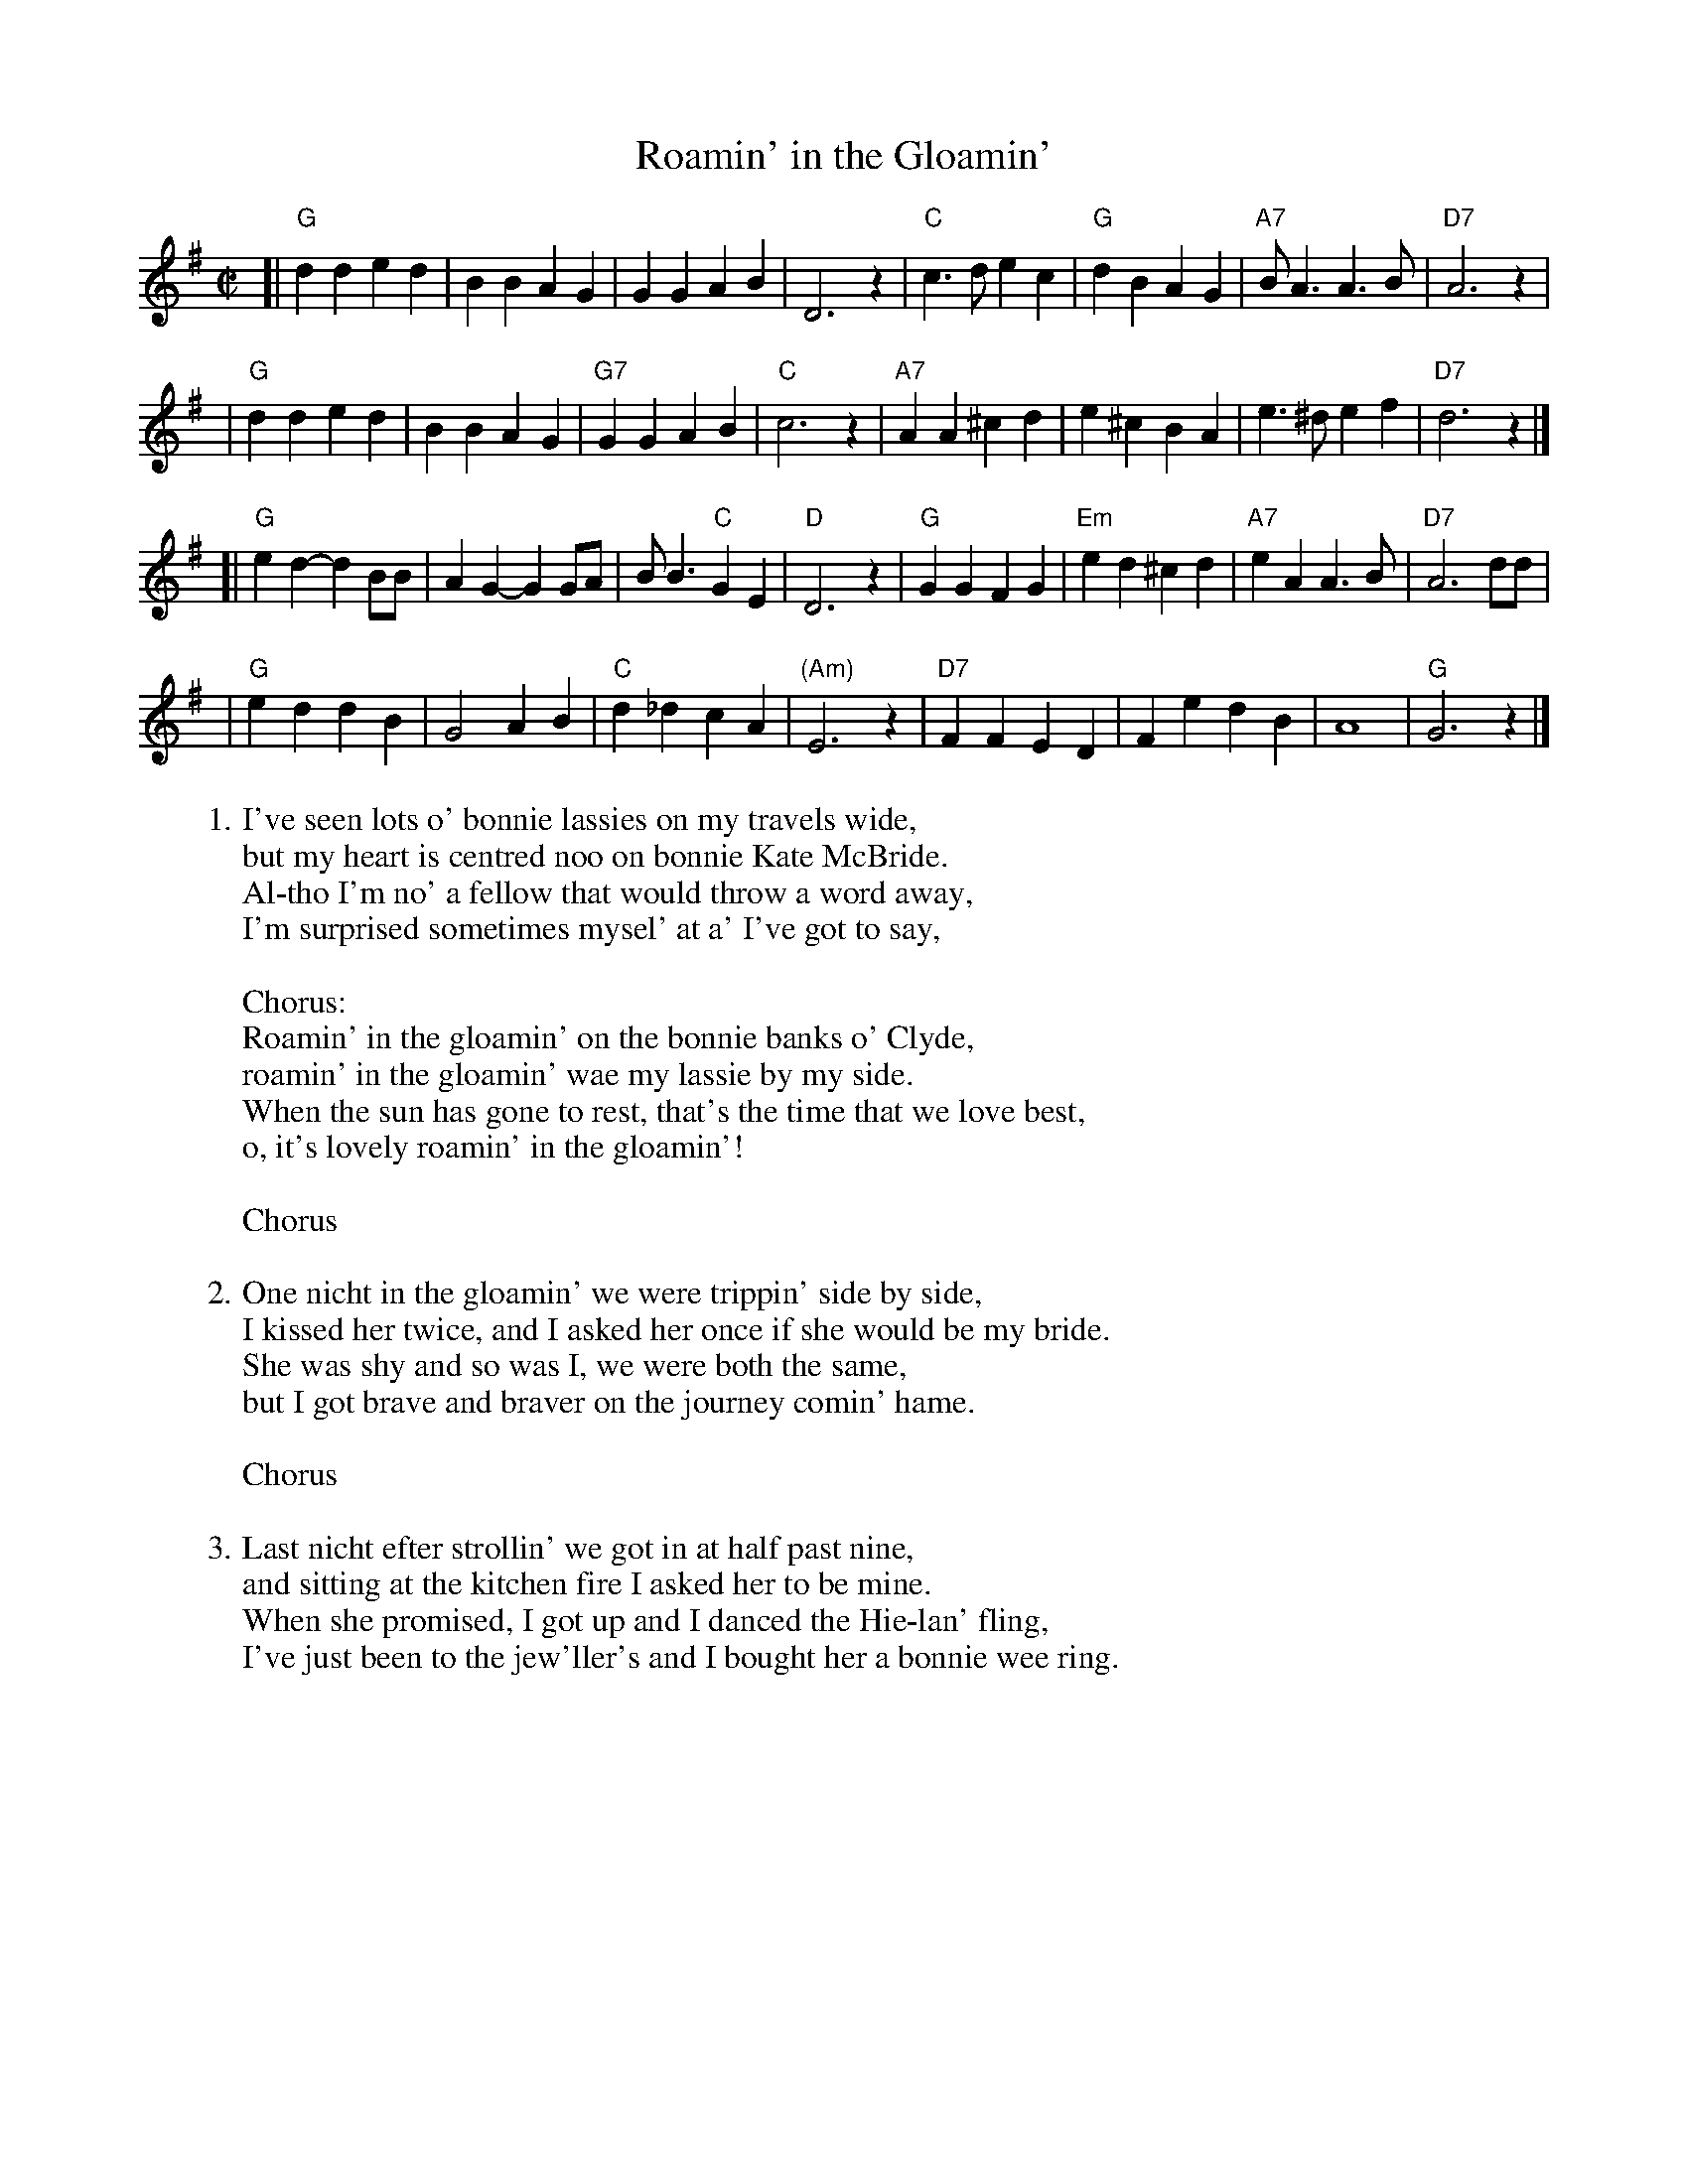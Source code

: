 X: 1
T: Roamin' in the Gloamin'
M: C|
L: 1/4
K: G
[|"G"dd ed | BB AG | GG AB | D3 z \
| "C"c>d ec | "G"dB AG | "A7"B<A A>B | "D7"A3 z |
| "G"dd ed | BB AG | "G7"GG AB | "C"c3 z \
| "A7"AA ^cd | e^c BA | e>^d ef | "D7"d3 z|]
[|"G"ed- dB/B/ | AG- GG/A/ | B<B "C"GE | "D"D3 z \
| "G"GG FG | "Em"ed ^cd | "A7"eA A>B | "D7"A3 d/d/ |
| "G"ed dB | G2 AB | "C"d_d cA | "(Am)"E3 z \
| "D7"FF ED | Fe dB | A4 | "G"G3 z |]
%
W:1. I've seen lots o' bonnie lassies on my travels wide,
W: but my heart is centred noo on bonnie Kate McBride.
W: Al-tho I'm no' a fellow that would throw a word away,
W: I'm surprised sometimes mysel' at a' I've got to say,
W:
W:Chorus:
W:    Roamin' in the gloamin' on the bonnie banks o' Clyde,
W:    roamin' in the gloamin' wae my lassie by my side.
W:    When the sun has gone to rest, that's the time that we love best,
W:    o, it's lovely roamin' in the gloamin'!
W:
W:Chorus
W:
W:2. One nicht in the gloamin' we were trippin' side by side,
W: I kissed her twice, and I asked her once if she would be my bride.
W: She was shy and so was I, we were both the same,
W: but I got brave and braver on the journey comin' hame.
W:
W:Chorus
W:
W:3. Last nicht efter strollin' we got in at half past nine,
W: and sitting at the kitchen fire I asked her to be mine.
W: When she promised, I got up and I danced the Hie-lan' fling,
W: I've just been to the jew'ller's and I bought her a bonnie wee ring.
